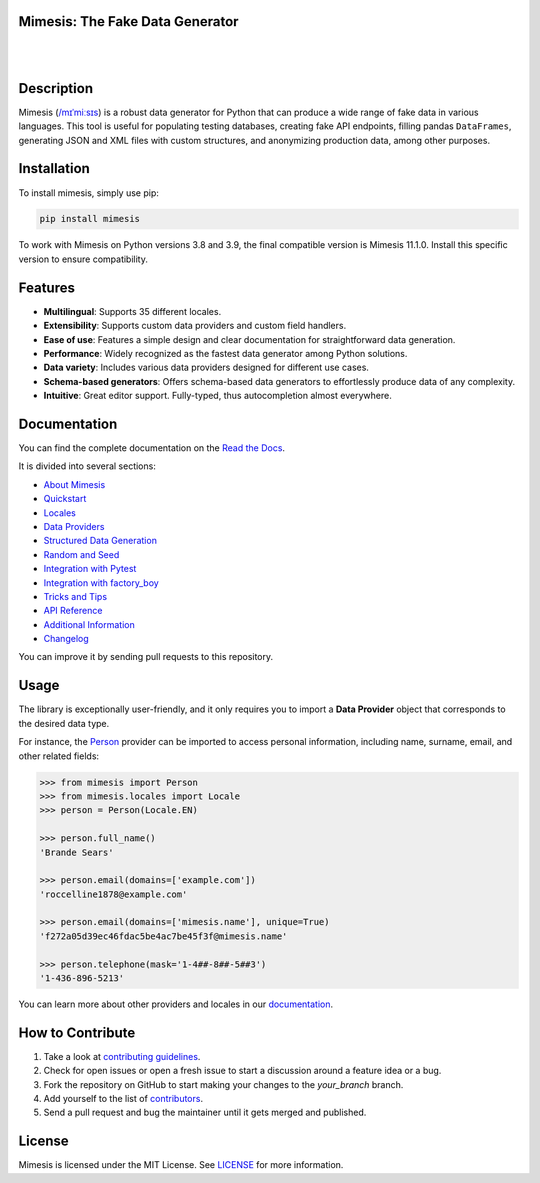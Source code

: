 Mimesis: The Fake Data Generator
--------------------------------

|

.. image:: https://raw.githubusercontent.com/lk-geimfari/mimesis/master/.github/images/logo.png
     :target: https://github.com/lk-geimfari/mimesis

|

Description
-----------

.. image:: https://github.com/lk-geimfari/mimesis/actions/workflows/test.yml/badge.svg?branch=master
     :target: https://github.com/lk-geimfari/mimesis/actions/workflows/test.yml?query=branch%3Amaster
     :alt: Github Actions Test

.. image:: https://readthedocs.org/projects/mimesis/badge/?version=latest
     :target: https://mimesis.name/en/latest/
     :alt: Documentation Status

.. image:: https://img.shields.io/pypi/v/mimesis?color=bright-green
     :target: https://pypi.org/project/mimesis/
     :alt: PyPi Version

.. image:: https://img.shields.io/pypi/dm/mimesis
     :target: https://pypi.org/project/mimesis/
     :alt: PyPI - Downloads

.. image:: https://img.shields.io/badge/python-3.10%20%7C%203.11%20%7C%203.12%20%7C%20pypy-brightgreen
     :target: https://pypi.org/project/mimesis/
     :alt: Python version


Mimesis (`/mɪˈmiːsɪs <https://mimesis.name/en/master/about.html#what-does-name-mean>`_) is a robust data generator for Python that can produce a wide range of fake data in various languages. This tool is useful for populating testing databases, creating fake API endpoints, filling pandas ``DataFrames``, generating JSON and XML files with custom structures, and anonymizing production data, among other purposes.

Installation
------------


To install mimesis, simply use pip:

.. code:: bash

    pip install mimesis

To work with Mimesis on Python versions 3.8 and 3.9, the final compatible version is Mimesis 11.1.0.
Install this specific version to ensure compatibility.

Features
--------

- **Multilingual**: Supports 35 different locales.
- **Extensibility**: Supports custom data providers and custom field handlers.
- **Ease of use**: Features a simple design and clear documentation for straightforward data generation.
- **Performance**: Widely recognized as the fastest data generator among Python solutions.
- **Data variety**: Includes various data providers designed for different use cases.
- **Schema-based generators**: Offers schema-based data generators to effortlessly produce data of any complexity.
- **Intuitive**: Great editor support. Fully-typed, thus autocompletion almost everywhere.

Documentation
-------------

You can find the complete documentation on the `Read the Docs`_.

It is divided into several sections:

-  `About Mimesis`_
-  `Quickstart`_
-  `Locales`_
-  `Data Providers`_
-  `Structured Data Generation`_
-  `Random and Seed`_
-  `Integration with Pytest`_
-  `Integration with factory_boy`_
-  `Tricks and Tips`_
-  `API Reference`_
-  `Additional Information`_
-  `Changelog`_

You can improve it by sending pull requests to this repository.

Usage
-----

The library is exceptionally user-friendly, and it only requires you to import a **Data Provider** object that corresponds to the desired data type.

For instance, the `Person <https://mimesis.name/en/latest/api.html#person>`_ provider can be imported to access personal information, including name, surname, email, and other related fields:

.. code:: python

    >>> from mimesis import Person
    >>> from mimesis.locales import Locale
    >>> person = Person(Locale.EN)

    >>> person.full_name()
    'Brande Sears'

    >>> person.email(domains=['example.com'])
    'roccelline1878@example.com'

    >>> person.email(domains=['mimesis.name'], unique=True)
    'f272a05d39ec46fdac5be4ac7be45f3f@mimesis.name'

    >>> person.telephone(mask='1-4##-8##-5##3')
    '1-436-896-5213'


You can learn more about other providers and locales in our `documentation`_.


How to Contribute
-----------------

1. Take a look at `contributing guidelines`_.
2. Check for open issues or open a fresh issue to start a discussion
   around a feature idea or a bug.
3. Fork the repository on GitHub to start making your changes to the
   *your_branch* branch.
4. Add yourself to the list of `contributors`_.
5. Send a pull request and bug the maintainer until it gets merged and
   published.


License
-------

Mimesis is licensed under the MIT License. See `LICENSE`_ for more
information.

.. _Locales: https://mimesis.name/en/master/locales.html
.. _LICENSE: https://github.com/lk-geimfari/mimesis/blob/master/LICENSE
.. _API Reference: https://mimesis.name/en/master/api.html
.. _Data Providers: https://mimesis.name/en/master/getting_started.html#data-providers
.. _Read the Docs: https://mimesis.name/en/master/
.. _About Mimesis: https://mimesis.name/en/latest/about.html
.. _Quickstart: https://mimesis.name/en/master/quickstart.html
.. _Structured Data Generation: https://mimesis.name/en/master/schema.html
.. _Random and Seed: https://mimesis.name/en/master/random_and_seed.html
.. _Tricks and Tips: https://mimesis.name/en/master/tips.html
.. _Additional Information: https://mimesis.name/en/master/index.html#additional-information
.. _Changelog: https://mimesis.name/en/master/index.html#changelog
.. _documentation: https://mimesis.name/en/latest/getting_started.html#data-providers
.. _contributing guidelines: https://github.com/lk-geimfari/mimesis/blob/master/CONTRIBUTING.rst
.. _contributors: https://github.com/lk-geimfari/mimesis/blob/master/CONTRIBUTORS.rst
.. _Integration with Pytest: https://mimesis.name/en/master/pytest_plugin.html
.. _Integration with factory_boy: https://mimesis.name/en/master/factory_plugin.html
